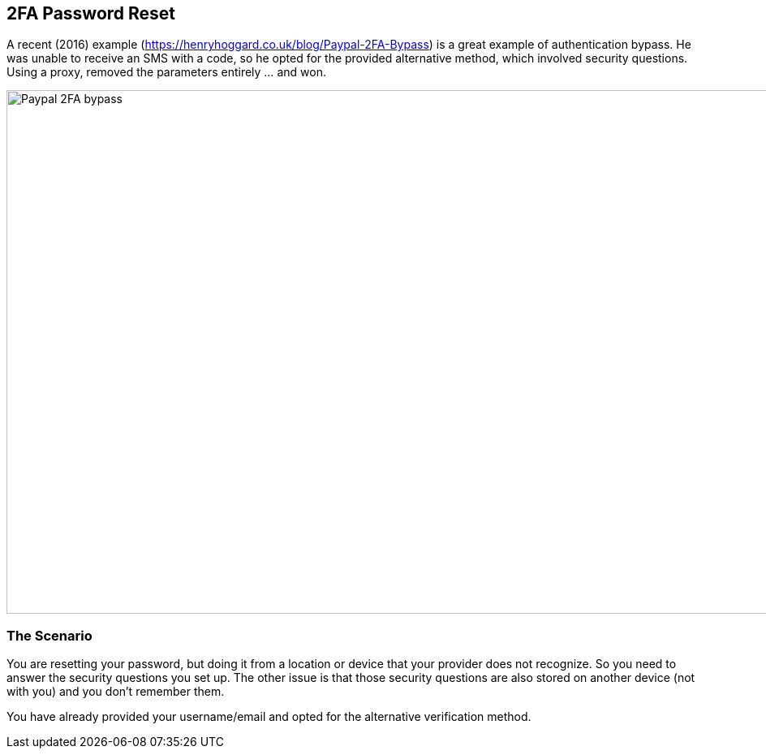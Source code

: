 
== 2FA Password Reset

A recent (2016) example (https://henryhoggard.co.uk/blog/Paypal-2FA-Bypass) is a great example of authentication bypass. He was unable to receive an SMS with a code, so he opted for the provided
alternative method, which involved security questions.  Using a proxy, removed the parameters entirely ... and won.

image::images/paypal-2fa-bypass.png[Paypal 2FA bypass,1397,645,style="lesson-image"]


=== The Scenario

You are resetting your password, but doing it from a location or device that your provider does not recognize. So you need to answer the security questions you set up.  The other issue is
that those security questions are also stored on another device (not with you) and you don't remember them.

You have already provided your username/email and opted for the alternative verification method.